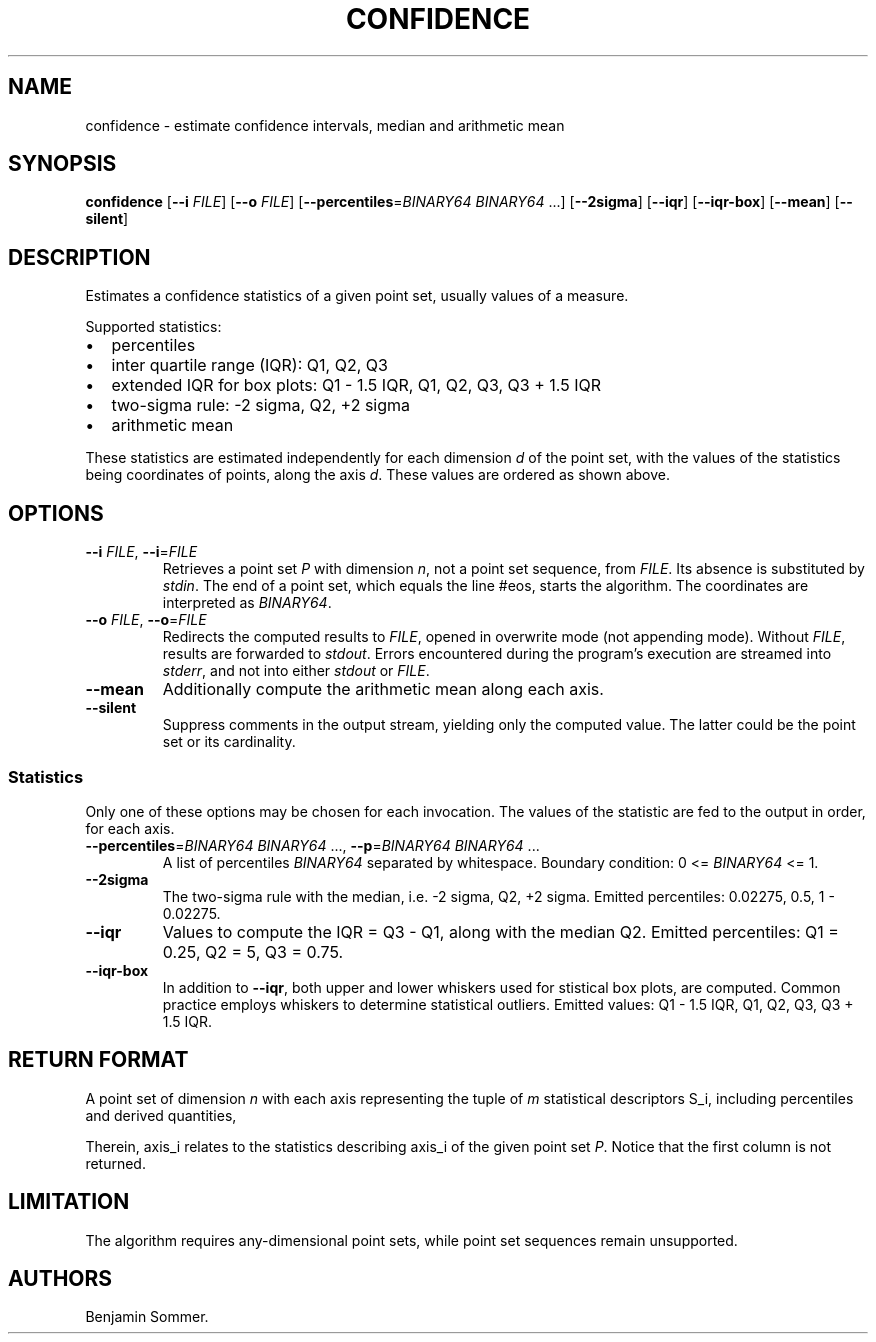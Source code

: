 .\"t
.\" Automatically generated by Pandoc 2.7.3
.\"
.TH "CONFIDENCE" "1" "November 30, 2020" "1.0.0" "Dispersion Toolkit Manuals"
.hy
.SH NAME
.PP
confidence - estimate confidence intervals, median and arithmetic mean
.SH SYNOPSIS
.PP
\f[B]confidence\f[R] [\f[B]--i\f[R] \f[I]FILE\f[R]] [\f[B]--o\f[R]
\f[I]FILE\f[R]] [\f[B]--percentiles\f[R]=\f[I]BINARY64\f[R]
\f[I]BINARY64\f[R] \&...] [\f[B]--2sigma\f[R]] [\f[B]--iqr\f[R]]
[\f[B]--iqr-box\f[R]] [\f[B]--mean\f[R]] [\f[B]--silent\f[R]]
.SH DESCRIPTION
.PP
Estimates a confidence statistics of a given point set, usually values
of a measure.
.PP
Supported statistics:
.IP \[bu] 2
percentiles
.IP \[bu] 2
inter quartile range (IQR): Q1, Q2, Q3
.IP \[bu] 2
extended IQR for box plots: Q1 - 1.5 IQR, Q1, Q2, Q3, Q3 + 1.5 IQR
.IP \[bu] 2
two-sigma rule: -2 sigma, Q2, +2 sigma
.IP \[bu] 2
arithmetic mean
.PP
These statistics are estimated independently for each dimension
\f[I]d\f[R] of the point set, with the values of the statistics being
coordinates of points, along the axis \f[I]d\f[R].
These values are ordered as shown above.
.SH OPTIONS
.TP
.B \f[B]--i\f[R] \f[I]FILE\f[R], \f[B]--i\f[R]=\f[I]FILE\f[R]
Retrieves a point set \f[I]P\f[R] with dimension \f[I]n\f[R], not a
point set sequence, from \f[I]FILE\f[R].
Its absence is substituted by \f[I]stdin\f[R].
The end of a point set, which equals the line #eos, starts the
algorithm.
The coordinates are interpreted as \f[I]BINARY64\f[R].
.TP
.B \f[B]--o\f[R] \f[I]FILE\f[R], \f[B]--o\f[R]=\f[I]FILE\f[R]
Redirects the computed results to \f[I]FILE\f[R], opened in overwrite
mode (not appending mode).
Without \f[I]FILE\f[R], results are forwarded to \f[I]stdout\f[R].
Errors encountered during the program\[cq]s execution are streamed into
\f[I]stderr\f[R], and not into either \f[I]stdout\f[R] or
\f[I]FILE\f[R].
.TP
.B \f[B]--mean\f[R]
Additionally compute the arithmetic mean along each axis.
.TP
.B \f[B]--silent\f[R]
Suppress comments in the output stream, yielding only the computed
value.
The latter could be the point set or its cardinality.
.SS Statistics
.PP
Only one of these options may be chosen for each invocation.
The values of the statistic are fed to the output in order, for each
axis.
.TP
.B \f[B]--percentiles\f[R]=\f[I]BINARY64\f[R] \f[I]BINARY64\f[R] \&..., \f[B]--p\f[R]=\f[I]BINARY64\f[R] \f[I]BINARY64\f[R] \&...
A list of percentiles \f[I]BINARY64\f[R] separated by whitespace.
Boundary condition: 0 <= \f[I]BINARY64\f[R] <= 1.
.TP
.B \f[B]--2sigma\f[R]
The two-sigma rule with the median, i.e.\ -2 sigma, Q2, +2 sigma.
Emitted percentiles: 0.02275, 0.5, 1 - 0.02275.
.TP
.B \f[B]--iqr\f[R]
Values to compute the IQR = Q3 - Q1, along with the median Q2.
Emitted percentiles: Q1 = 0.25, Q2 = 5, Q3 = 0.75.
.TP
.B \f[B]--iqr-box\f[R]
In addition to \f[B]--iqr\f[R], both upper and lower whiskers used for
stistical box plots, are computed.
Common practice employs whiskers to determine statistical outliers.
Emitted values: Q1 - 1.5 IQR, Q1, Q2, Q3, Q3 + 1.5 IQR.
.SH RETURN FORMAT
.PP
A point set of dimension \f[I]n\f[R] with each axis representing the
tuple of \f[I]m\f[R] statistical descriptors S_i, including percentiles
and derived quantities,
.PP
.TS
tab(@);
l l l l l.
T{
descriptors
T}@T{
axis_0
T}@T{
axis_1
T}@T{
\&...
T}@T{
axis_n
T}
_
T{
S_0
T}@T{
\&.
T}@T{
\&.
T}@T{
\&...
T}@T{
\&.
T}
T{
S_1
T}@T{
\&.
T}@T{
\&.
T}@T{
\&...
T}@T{
\&.
T}
T{
\&...
T}@T{
\&.
T}@T{
\&.
T}@T{
\&...
T}@T{
\&.
T}
T{
S_m
T}@T{
\&.
T}@T{
\&.
T}@T{
\&...
T}@T{
\&.
\&.
T}
.TE
.PP
Therein, axis_i relates to the statistics describing axis_i of the given
point set \f[I]P\f[R].
Notice that the first column is not returned.
.SH LIMITATION
.PP
The algorithm requires any-dimensional point sets, while point set
sequences remain unsupported.
.SH AUTHORS
Benjamin Sommer.
